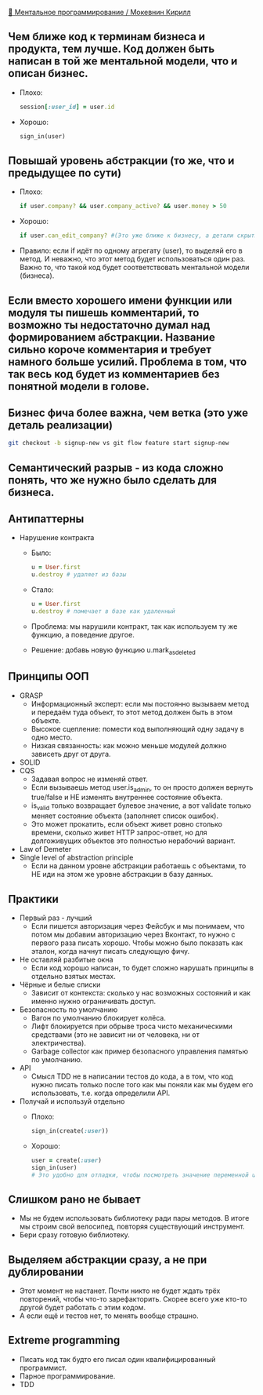 [[https://www.youtube.com/watch?v=EEq1wdM2M2w][👤 Ментальное программирование / Мокевнин Кирилл]]

** Чем ближе код к терминам бизнеса и продукта, тем лучше. Код должен быть написан в той же ментальной модели, что и описан бизнес.
  - Плохо: 
    #+BEGIN_SRC ruby
      session[:user_id] = user.id
    #+END_SRC
  - Хорошо: 
    #+BEGIN_SRC ruby
      sign_in(user)
    #+END_SRC

** Повышай уровень абстракции (то же, что и предыдущее по сути)
  - Плохо:
    #+BEGIN_SRC ruby
      if user.company? && user.company_active? && user.money > 50
    #+END_SRC
  - Хорошо:
    #+BEGIN_SRC ruby
      if user.can_edit_company? #(Это уже ближе к бизнесу, а детали скрыты)
    #+END_SRC
  - Правило: если if идёт по одному агрегату (user), то выделяй его в метод. И неважно, что этот метод будет использоваться один раз. Важно то, что такой код будет соответствовать ментальной модели (бизнеса).

** Если вместо хорошего имени функции или модуля ты пишешь комментарий, то возможно ты недостаточно думал над формированием абстракции. Название сильно короче комментария и требует намного больше усилий. Проблема в том, что так весь код будет из комментариев без понятной модели в голове.

** Бизнес фича более важна, чем ветка (это уже деталь реализации)
  #+BEGIN_SRC sh
    git checkout -b signup-new vs git flow feature start signup-new
  #+END_SRC

** Семантический разрыв - из кода сложно понять, что же нужно было сделать для бизнеса.

** Антипаттерны
- Нарушение контракта
  - Было:
  #+BEGIN_SRC ruby
    u = User.first
    u.destroy # удаляет из базы
  #+END_SRC
  - Стало:
  #+BEGIN_SRC ruby
    u = User.first
    u.destroy # помечает в базе как удаленный
  #+END_SRC
  - Проблема: мы нарушили контракт, так как используем ту же функцию, а поведение другое.
  - Решение: добавь новую функцию u.mark_as_deleted

** Принципы ООП
  - GRASP
    - Информационный эксперт: если мы постоянно вызываем метод и передаём туда объект, то этот метод должен быть в этом объекте.
    - Высокое сцепление: помести код выполняющий одну задачу в одно место.
    - Низкая связанность: как можно меньше модулей должно зависеть друг от друга.
  - SOLID
  - CQS
    - Задавая вопрос не изменяй ответ.
    - Если вызываешь метод user.is_admin, то он просто должен вернуть true/false и НЕ изменять внутреннее состояние объекта.
    - is_valid только возвращает булевое значение, а вот validate только меняет состояние объекта (заполняет список ошибок).
    - Это может прокатить, если объект живет ровно столько времени, сколько живет HTTP запрос-ответ, но для долгоживущих объектов это полностью нерабочий вариант.
  - Law of Demeter
  - Single level of abstraction principle
    - Если на данном уровне абстракции работаешь с объектами, то НЕ иди на этом же уровне абстракции в базу данных.

** Практики
  - Первый раз - лучший
    - Если пишется авторизация через Фейсбук и мы понимаем, что потом мы добавим авторизацию через Вконтакт, то нужно с первого раза писать хорошо. Чтобы можно было показать как эталон, когда начнут писать следующую фичу.
  - Не оставляй разбитые окна
    - Если код хорошо написан, то будет сложно нарушать принципы в отдельно взятых местах.
  - Чёрные и белые списки
    - Зависит от контекста: сколько у нас возможных состояний и как именно нужно ограничивать доступ.
  - Безопасность по умолчанию
    - Вагон по умолчанию блокирует колёса.
    - Лифт блокируется при обрыве троса чисто механическими средствами (это не зависит ни от человека, ни от электричества).
    - Garbage collector как пример безопасного управления памятью по умолчанию.
  - API
    - Смысл TDD не в написании тестов до кода, а в том, что код нужно писать только после того как мы поняли как мы будем его использовать, т.е. когда определили API.
  - Получай и используй отдельно
    - Плохо:
    #+BEGIN_SRC ruby
      sign_in(create(:user))
    #+END_SRC
    - Хорошо:
    #+BEGIN_SRC ruby
      user = create(:user)
      sign_in(user)
      # Это удобно для отладки, чтобы посмотреть значение переменной user.
    #+END_SRC

** Слишком рано не бывает
    - Мы не будем использовать библиотеку ради пары методов. В итоге мы строим свой велосипед, повторяя существующий инструмент.
    - Бери сразу готовую библиотеку.

** Выделяем абстракции сразу, а не при дублировании
    - Этот момент не настанет. Почти никто не будет ждать трёх повторений, чтобы что-то зарефакторить. Скорее всего уже кто-то другой будет работать с этим кодом.
    - А если ещё и тестов нет, то менять вообще страшно.

** Extreme programming
    - Писать код так будто его писал один квалифицированный программист.
    - Парное программирование.
    - TDD
